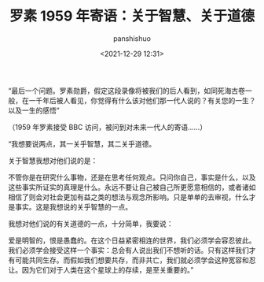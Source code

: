 #+title: 罗素 1959 年寄语：关于智慧、关于道德
#+AUTHOR: panshishuo
#+date: <2021-12-29 12:31>

“最后一个问题。罗素勋爵，假定这段录像将被我们的后人看到，如同死海古卷一般，在一千年后被人看见，你觉得有什么该对他们那一代人说的？有关您的一生？以及一生的感悟”

（1959 年罗素接受 BBC 访问，被问到对未来一代人的寄语……）

“我想要说两点，其一关乎智慧，其二关乎道德。

关于智慧我想对他们说的是：

不管你是在研究什么事物，还是在思考任何观点。只问你自己，事实是什么，以及这些事实所证实的真理是什么。永远不要让自己被自己所更愿意相信的，或者诸如相信了则会对社会更加有益之类的想法与观念所影响。只是单单的去审视，什么才是事实。这是我想说的关乎智慧的一点。

我想对他们说的有关道德的一点，十分简单，我要说：

爱是明智的，恨是愚蠢的。在这个日益紧密相连的世界，我们必须学会容忍彼此。我们必须学会接受这样一个事实：总会有人说出我们不想听的话。只有这样我们才有可能共同生存。而假如我们想要共存，而非共亡，我们就必须学会这种宽容和忍让。因为它们对于人类在这个星球上的存续，是至关重要的。”
